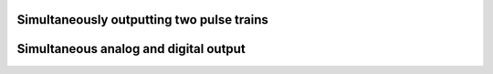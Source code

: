 .. _cookbook-output2:

Simultaneously outputting two pulse trains
------------------------------------------

Simultaneous analog and digital output
--------------------------------------
